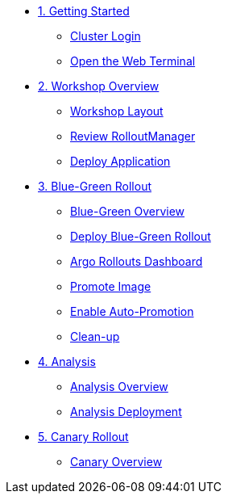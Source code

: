 * xref:01-getting-started.adoc[1. Getting Started]
** xref:01-getting-started.adoc#cluster-login[Cluster Login]
** xref:01-getting-started.adoc#open-web-terminal[Open the Web Terminal]

* xref:02-workshop-overview.adoc[2. Workshop Overview]
** xref:02-workshop-overview.adoc#workshop-layout[Workshop Layout]
** xref:02-workshop-overview.adoc#review-rollout-manager[Review RolloutManager]
** xref:02-workshop-overview.adoc#deploy-application[Deploy Application]

* xref:03-bluegreen-rollout.adoc[3. Blue-Green Rollout]
** xref:03-bluegreen-rollout.adoc#deploy-blue-green-overview[Blue-Green Overview]
** xref:03-bluegreen-rollout.adoc#deploy-blue-green-rollout[Deploy Blue-Green Rollout]
** xref:03-bluegreen-rollout.adoc#argo-rollouts-dashboard[Argo Rollouts Dashboard]
** xref:03-bluegreen-rollout.adoc#promote-image[Promote Image]
** xref:03-bluegreen-rollout.adoc#enable-auto-promotion[Enable Auto-Promotion]
** xref:03-bluegreen-rollout.adoc#cleanup[Clean-up]

* xref:04-analysis.adoc[4. Analysis]
** xref:04-analysis.adoc#analysis-overview[Analysis Overview]
** xref:04-analysis.adoc#analysis-deployment[Analysis Deployment]

* xref:05-canary-rollout.adoc[5. Canary Rollout]
** xref:05-canary-rollout.adoc#canary-overview[Canary Overview]

